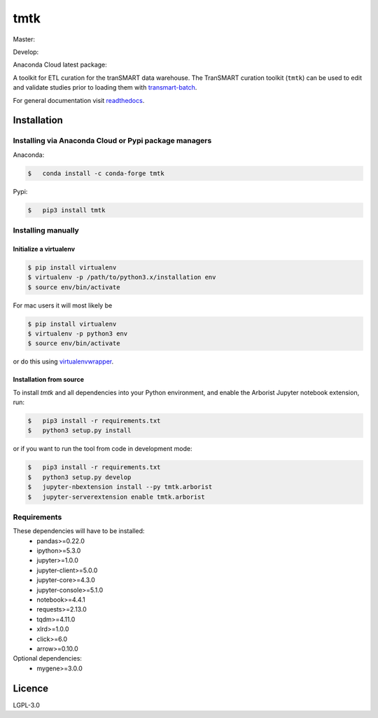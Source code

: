 ====
tmtk
====

Master:

.. image:: https://travis-ci.org/thehyve/tmtk.svg?branch=master
    :target: https://travis-ci.org/thehyve/tmtk

.. image:: https://codecov.io/gh/thehyve/tmtk/branch/master/graph/badge.svg
    :target: https://codecov.io/gh/thehyve/tmtk

.. image:: https://readthedocs.org/projects/tmtk/badge/?version=latest
    :target: http://tmtk.readthedocs.io/en/latest/?badge=latest
    :alt: Documentation Status

Develop:

.. image:: https://travis-ci.org/thehyve/tmtk.svg?branch=develop
    :target: https://travis-ci.org/thehyve/tmtk

.. image:: https://codecov.io/gh/thehyve/tmtk/branch/develop/graph/badge.svg
    :target: https://codecov.io/gh/thehyve/tmtk


Anaconda Cloud latest package:

.. image:: https://anaconda.org/conda-forge/tmtk/badges/version.svg
    :target: https://anaconda.org/conda-forge/tmtk


A toolkit for ETL curation for the tranSMART data warehouse. The
TranSMART curation toolkit (``tmtk``) can be used to edit and validate
studies prior to loading them with `transmart-batch`_.

For general documentation visit `readthedocs`_.

Installation
------------

Installing via Anaconda Cloud or Pypi package managers
^^^^^^^^^^^^^^^^^^^^^^^^^^^^^^^^^^^^^^^^^^^^^^^^^^^^^^

Anaconda:

.. code:: sh

    $   conda install -c conda-forge tmtk

Pypi:

.. code:: sh

    $   pip3 install tmtk

Installing manually
^^^^^^^^^^^^^^^^^^^

Initialize a virtualenv
~~~~~~~~~~~~~~~~~~~~~~~

.. code:: bash

    $ pip install virtualenv
    $ virtualenv -p /path/to/python3.x/installation env
    $ source env/bin/activate


For mac users it will most likely be

.. code:: bash

    $ pip install virtualenv
    $ virtualenv -p python3 env
    $ source env/bin/activate

or do this using `virtualenvwrapper`_.


Installation from source
~~~~~~~~~~~~~~~~~~~~~~~~

To install *tmtk* and all dependencies into your Python environment,
and enable the Arborist Jupyter notebook extension, run:

.. code:: sh

    $   pip3 install -r requirements.txt
    $   python3 setup.py install

or if you want to run the tool from code in development mode:

.. code:: sh

    $   pip3 install -r requirements.txt
    $   python3 setup.py develop
    $   jupyter-nbextension install --py tmtk.arborist
    $   jupyter-serverextension enable tmtk.arborist


Requirements
^^^^^^^^^^^^

These dependencies will have to be installed:
 - pandas>=0.22.0
 - ipython>=5.3.0
 - jupyter>=1.0.0
 - jupyter-client>=5.0.0
 - jupyter-core>=4.3.0
 - jupyter-console>=5.1.0
 - notebook>=4.4.1
 - requests>=2.13.0
 - tqdm>=4.11.0
 - xlrd>=1.0.0
 - click>=6.0
 - arrow>=0.10.0

Optional dependencies:
 - mygene>=3.0.0

Licence
-------

LGPL-3.0

.. _transmart-batch: https://github.com/thehyve/transmart-batch/
.. _virtualenvwrapper: https://virtualenvwrapper.readthedocs.io
.. _readthedocs: https://tmtk.readthedocs.io/en/latest/
.. _examples: examples
